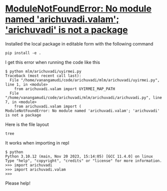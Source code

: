 * [[https://stackoverflow.com/questions/78668385/modulenotfounderror-no-module-named-arichuvadi-valam-arichuvadi-is-not-a-p][ModuleNotFoundError: No module named 'arichuvadi.valam'; 'arichuvadi' is not a package]]
Installed the local package in editable form with the following command
#+begin_src shell
  pip install -e .
#+end_src

I get this error when running the code like this
#+begin_src shell
$ python mlm/arichuvadi/uyirmei.py
Traceback (most recent call last):
  File "/home/vanangamudi/code/arichuvadi/mlm/arichuvadi/uyirmei.py", line 1, in <module>
    from arichuvadi.valam import UYIRMEI_MAP_PATH
  File "/home/vanangamudi/code/arichuvadi/mlm/arichuvadi/arichuvadi.py", line 7, in <module>
    from arichuvadi.valam import (
ModuleNotFoundError: No module named 'arichuvadi.valam'; 'arichuvadi' is not a package
#+end_src

Here is the file layout
#+begin_src shell :results code
  tree
#+end_src

#+RESULTS:
#+begin_src shell
.
├── LICENSE
├── MANIFEST.in
├── mlm
│   ├── arichuvadi
│   │   ├── arichuvadi.py
│   │   ├── __init__.py
│   │   ├── uyirmei.py
│   │   └── valam.py
│   ├── arichuvadi.egg-info
│   │   ├── dependency_links.txt
│   │   ├── PKG-INFO
│   │   ├── SOURCES.txt
│   │   └── top_level.txt
│   ├── orunguri-tha.py
│   └── tharavu
│       ├── adaiyalamitta-ari.txt
│       ├── ari.txt
│       ├── ari-uni.txt
│       └── uyir-mei.csv
├── pyproject.toml
├── README.txt -> YENNAI_PADI.txt
├── setup.py
├── YENNAI_PADI.txt
└── YENNA_SEIYA.org

4 directories, 20 files
#+end_src

It works when importing in repl
#+begin_src shell
  $ python
  Python 3.10.12 (main, Nov 20 2023, 15:14:05) [GCC 11.4.0] on linux
  Type "help", "copyright", "credits" or "license" for more information.
  >>> import arichuvadi
  >>> import arichuvadi.valam
  >>>
#+end_src

Please help!
